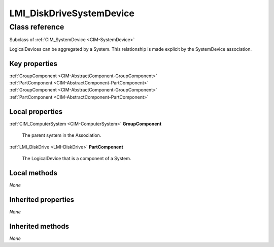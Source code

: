 .. _LMI-DiskDriveSystemDevice:

LMI_DiskDriveSystemDevice
-------------------------

Class reference
===============
Subclass of :ref:`CIM_SystemDevice <CIM-SystemDevice>`

LogicalDevices can be aggregated by a System. This relationship is made explicit by the SystemDevice association.


Key properties
^^^^^^^^^^^^^^

| :ref:`GroupComponent <CIM-AbstractComponent-GroupComponent>`
| :ref:`PartComponent <CIM-AbstractComponent-PartComponent>`
| :ref:`GroupComponent <CIM-AbstractComponent-GroupComponent>`
| :ref:`PartComponent <CIM-AbstractComponent-PartComponent>`

Local properties
^^^^^^^^^^^^^^^^

.. _LMI-DiskDriveSystemDevice-GroupComponent:

:ref:`CIM_ComputerSystem <CIM-ComputerSystem>` **GroupComponent**

    The parent system in the Association.

    
.. _LMI-DiskDriveSystemDevice-PartComponent:

:ref:`LMI_DiskDrive <LMI-DiskDrive>` **PartComponent**

    The LogicalDevice that is a component of a System.

    

Local methods
^^^^^^^^^^^^^

*None*

Inherited properties
^^^^^^^^^^^^^^^^^^^^

*None*

Inherited methods
^^^^^^^^^^^^^^^^^

*None*

